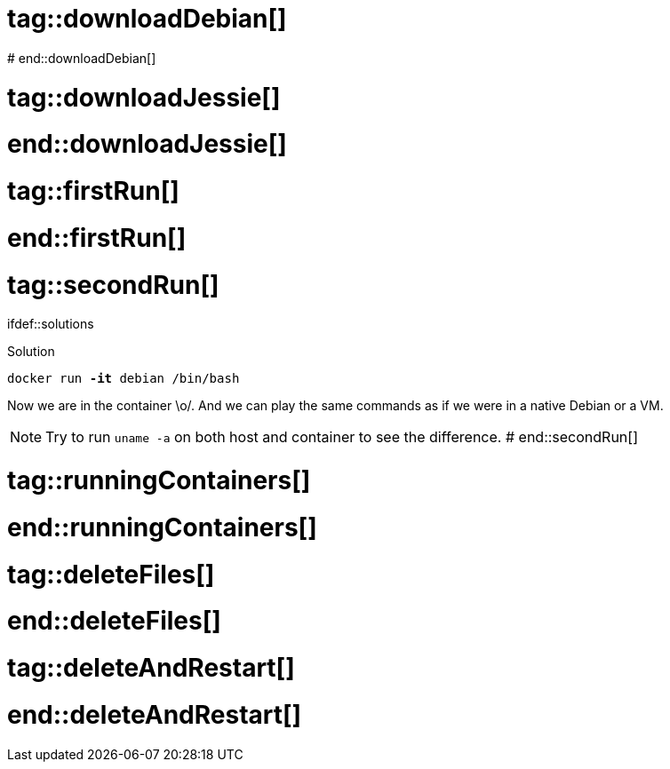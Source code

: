 # tag::downloadDebian[]
//How to download the latest Debian image from the official registry
ifdef::solutions[]
.Solution
[source]
docker pull debian
endif::solutions[]
# end::downloadDebian[]

# tag::downloadJessie[]
//How to download the Debian image tagged 'jessie' from the official registry
ifdef::solutions[]
.Solution
[source]
docker pull debian:jessie-slim
endif::solutions[]
# end::downloadJessie[]

# tag::firstRun[]
//How to start a bash session in a new debian container.
ifdef::solutions[]
.Solution
[source]
docker run debian /bin/bash

Apparently nothing happened but let's have a second look.
Assuming the engine didn't output any error, the container actually started and ran a new shell session.
As we haven't attached any terminal to it, it just exited and so the job of the container is done.
At the point, the docker engine terminates the container.
endif::solutions[]
# end::firstRun[]

# tag::secondRun[]
//Running a bash session in a
ifdef::solutions

.Solution
[source, subs="quotes"]
docker run *-it* debian /bin/bash

Now we are in the container \o/.
And we can play the same commands as if we were in a native Debian or a VM.

NOTE: Try to run `uname -a` on both host and container to see the difference.
endif::solutions[]
# end::secondRun[]

# tag::runningContainers[]
//List all the running container
ifdef::solutions[]
.Solution
[source]
docker ps

[NOTE]
--
We can see some interesting information like:

[horizontal]
Container ID:: It will be useful for more precise command
Image:: Which image the container has been made from
Command:: Which command has ben used when the container has been started
Status:: In which state is the container
--

endif::solutions[]
# end::runningContainers[]

# tag::deleteFiles[]
//Delete some files in a container and see what happens
ifdef::solutions[]
.Solution
--
[source]
.In the container
----
rm -fr /etc
ls /etc
----

[source]
.In another terminal
----
docker run -it debian
ls /etc
----

NOTE: You can try the same approach with creating a new file
--
endif::solutions[]
# end::deleteFiles[]

# tag::deleteAndRestart[]
//Create a file, restart the container and look still there
ifdef::solutions[]
.Solution
--
[source]
.In the container
----
echo "Expedia" >> myFile
----

[source]
.In another terminal
----
docker ps <1>
docker restart [CONTAINER ID]
docker exec -it [CONTAINER ID] /bin/bash
ls <2>
----

<1> Look up for the ID of your container
<2> You should be able to see `myFile`
--
endif::solutions[]
# end::deleteAndRestart[]
